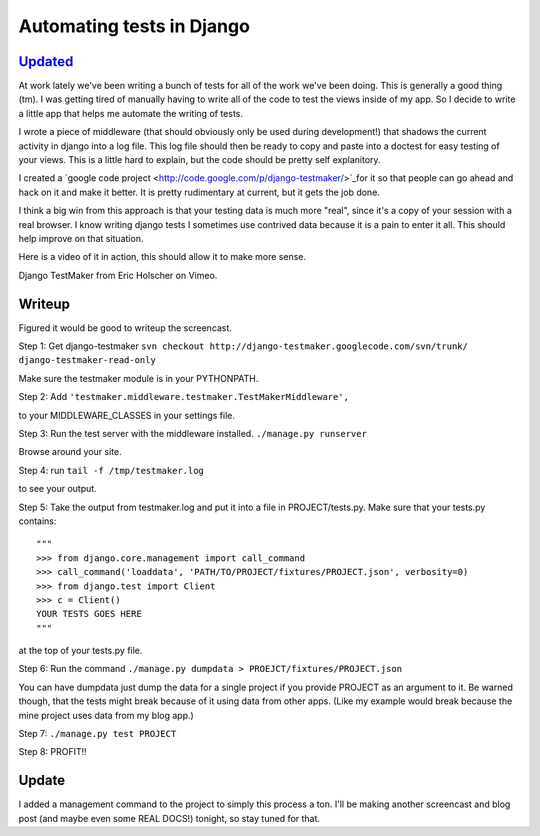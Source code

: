 .. post:: 2008-07-23 15:19:32

Automating tests in Django
==========================

`Updated </blog/2008/jul/26/testmaker-002-even-easier-automated-testing-django/>`_
~~~~~~~~~~~~~~~~~~~~~~~~~~~~~~~~~~~~~~~~~~~~~~~~~~~~~~~~~~~~~~~~~~~~~~~~~~~~~~~~~~

At work lately we've been writing a bunch of tests for all of the
work we've been doing. This is generally a good thing (tm). I was
getting tired of manually having to write all of the code to test
the views inside of my app. So I decide to write a little app that
helps me automate the writing of tests.

I wrote a piece of middleware (that should obviously only be used
during development!) that shadows the current activity in django
into a log file. This log file should then be ready to copy and
paste into a doctest for easy testing of your views. This is a
little hard to explain, but the code should be pretty self
explanitory.

I created a
`google code project <http://code.google.com/p/django-testmaker/>`_for
it so that people can go ahead and hack on it and make it better.
It is pretty rudimentary at current, but it gets the job done.

I think a big win from this approach is that your testing data is
much more "real", since it's a copy of your session with a real
browser. I know writing django tests I sometimes use contrived data
because it is a pain to enter it all. This should help improve on
that situation.

Here is a video of it in action, this should allow it to make more
sense.


.. raw:: html

   <object width="400" height="300">   
   

.. raw:: html

   </object>
   
Django TestMaker from Eric Holscher on Vimeo.

Writeup
~~~~~~~

Figured it would be good to writeup the screencast.

Step 1: Get django-testmaker
``svn checkout http://django-testmaker.googlecode.com/svn/trunk/ django-testmaker-read-only``

Make sure the testmaker module is in your PYTHONPATH.

Step 2: Add
``'testmaker.middleware.testmaker.TestMakerMiddleware',``

to your MIDDLEWARE\_CLASSES in your settings file.

Step 3: Run the test server with the middleware installed.
``./manage.py runserver``

Browse around your site.

Step 4: run ``tail -f /tmp/testmaker.log``

to see your output.

Step 5: Take the output from testmaker.log and put it into a file
in PROJECT/tests.py. Make sure that your tests.py contains:

::

    """
    >>> from django.core.management import call_command
    >>> call_command('loaddata', 'PATH/TO/PROJECT/fixtures/PROJECT.json', verbosity=0)
    >>> from django.test import Client
    >>> c = Client()
    YOUR TESTS GOES HERE
    """

at the top of your tests.py file.

Step 6: Run the command
``./manage.py dumpdata > PROEJCT/fixtures/PROJECT.json``

You can have dumpdata just dump the data for a single project if
you provide PROJECT as an argument to it. Be warned though, that
the tests might break because of it using data from other apps.
(Like my example would break because the mine project uses data
from my blog app.)

Step 7: ``./manage.py test PROJECT``

Step 8: PROFIT!!

Update
~~~~~~

I added a management command to the project to simply this process
a ton. I'll be making another screencast and blog post (and maybe
even some REAL DOCS!) tonight, so stay tuned for that.


